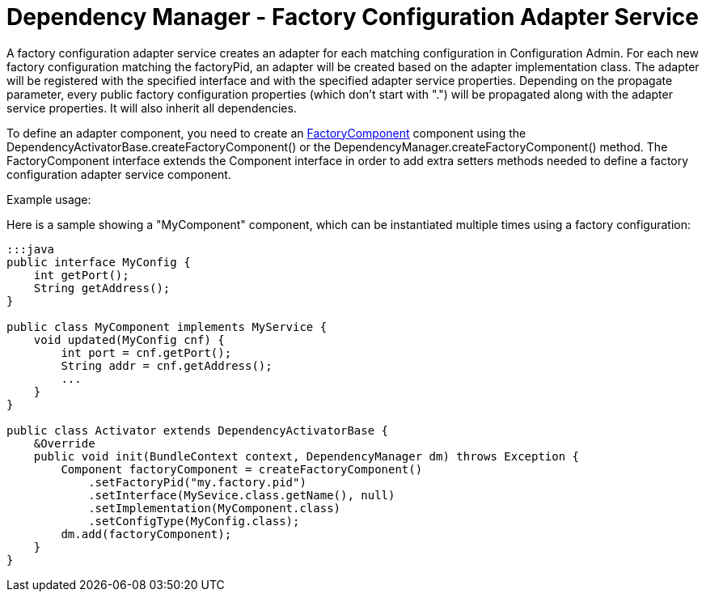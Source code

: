= Dependency Manager - Factory Configuration Adapter Service

A factory configuration adapter service creates an adapter for each matching configuration in  Configuration Admin.
For each new factory configuration matching the factoryPid, an adapter will be  created based on the adapter implementation class.
The adapter will be registered with the specified  interface and with the specified adapter service properties.
Depending on the propagate parameter, every  public factory configuration properties (which don't start with ".") will be propagated along with the  adapter service properties.
It will also inherit all dependencies.

To define an adapter component, you need to create an http://felix.apache.org/apidocs/dependencymanager/r13/org/apache/felix/dm/FactoryComponent.html[FactoryComponent] component using the DependencyActivatorBase.createFactoryComponent() or the DependencyManager.createFactoryComponent() method.
The FactoryComponent interface extends the Component interface in order to add extra setters methods needed to define a factory configuration adapter service component.

Example usage:

Here is a sample showing a "MyComponent" component, which can be instantiated multiple times using a factory configuration:

....
:::java
public interface MyConfig {
    int getPort();
    String getAddress();
}

public class MyComponent implements MyService {
    void updated(MyConfig cnf) {
        int port = cnf.getPort();
        String addr = cnf.getAddress();
        ...
    }
}

public class Activator extends DependencyActivatorBase {
    &Override
    public void init(BundleContext context, DependencyManager dm) throws Exception {
        Component factoryComponent = createFactoryComponent()
            .setFactoryPid("my.factory.pid")
            .setInterface(MySevice.class.getName(), null)
            .setImplementation(MyComponent.class)
            .setConfigType(MyConfig.class);
        dm.add(factoryComponent);
    }
}
....
